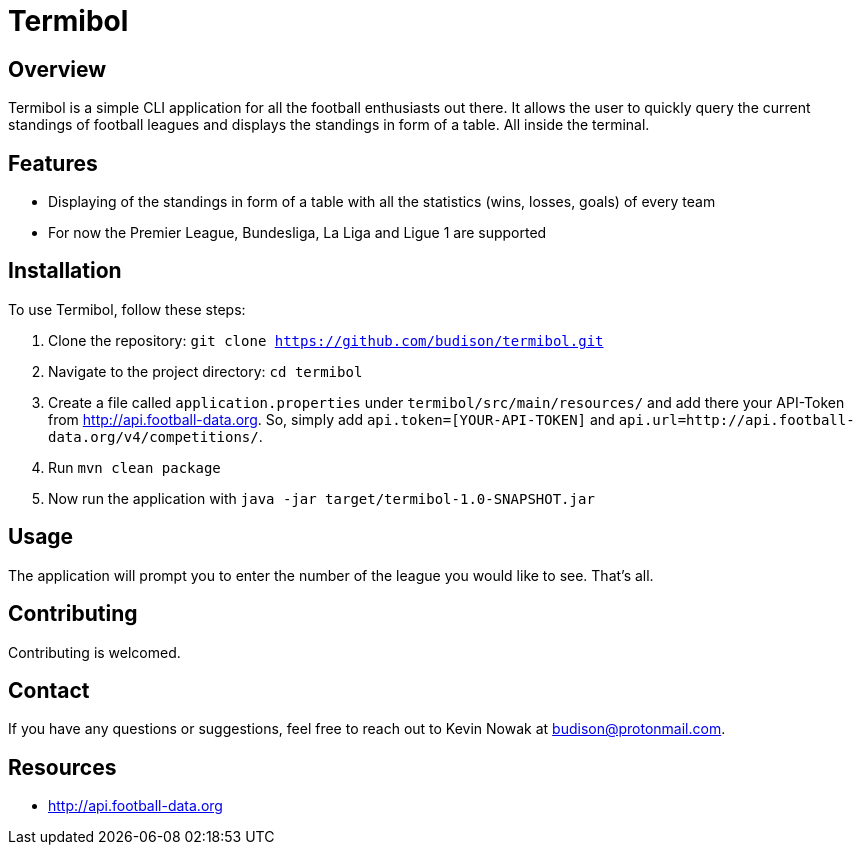 = Termibol

:author: Kevin Nowak
:email: budison@protonmail.com
:github: https://github.com/budison/termibol
:license: MIT

== Overview

Termibol is a simple CLI application for all the football enthusiasts out there. It allows the user to quickly query the current standings of football leagues and displays the standings in form of a table. All inside the terminal.

== Features

* Displaying of the standings in form of a table with all the statistics (wins, losses, goals) of every team
* For now the Premier League, Bundesliga, La Liga and Ligue 1 are supported

== Installation

To use Termibol, follow these steps:

1. Clone the repository: `git clone https://github.com/budison/termibol.git`
2. Navigate to the project directory: `cd termibol`
3. Create a file called `application.properties` under `termibol/src/main/resources/` and add there your API-Token from http://api.football-data.org. So, simply add `api.token=[YOUR-API-TOKEN]` and `api.url=http://api.football-data.org/v4/competitions/`.
4. Run `mvn clean package`
5. Now run the application with `java -jar target/termibol-1.0-SNAPSHOT.jar`


== Usage

The application will prompt you to enter the number of the league you would like to see. That's all.

== Contributing

Contributing is welcomed.

== Contact

If you have any questions or suggestions, feel free to reach out to Kevin Nowak at budison@protonmail.com.

== Resources

* http://api.football-data.org
